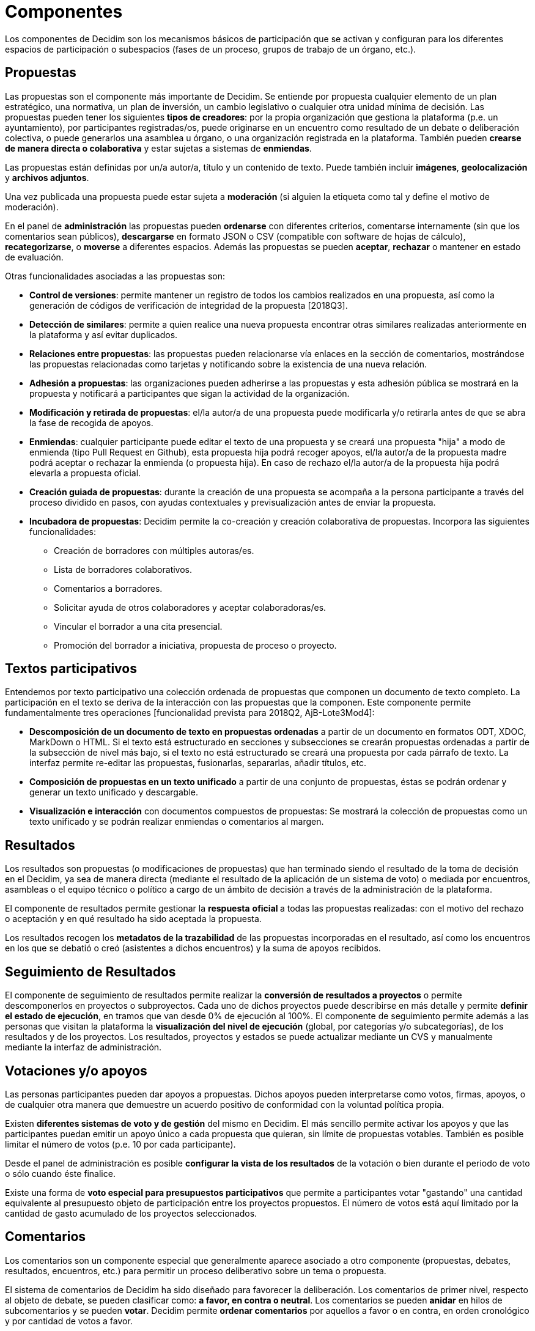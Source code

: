 = Componentes

Los componentes de Decidim son los mecanismos básicos de participación que se activan y configuran para los diferentes espacios de participación o subespacios (fases de un proceso, grupos de trabajo de un órgano, etc.).

== Propuestas

Las propuestas son el componente más importante de Decidim. Se entiende por propuesta cualquier elemento de un plan estratégico, una normativa, un plan de inversión, un cambio legislativo o cualquier otra unidad mínima de decisión. Las propuestas pueden tener los siguientes *tipos de creadores*: por la propia organización que gestiona la plataforma (p.e. un ayuntamiento), por participantes registradas/os, puede originarse en un encuentro como resultado de un debate o deliberación colectiva, o puede generarlos una asamblea u órgano, o una organización registrada en la plataforma. También pueden *crearse de manera directa o colaborativa* y estar sujetas a sistemas de *enmiendas*.

Las propuestas están definidas por un/a autor/a, título y un contenido de texto. Puede también incluir *imágenes*, *geolocalización* y *archivos adjuntos*.

Una vez publicada una propuesta puede estar sujeta a *moderación* (si alguien la etiqueta como tal y define el motivo de moderación).

En el panel de *administración* las propuestas pueden *ordenarse* con diferentes criterios, comentarse internamente (sin que los comentarios sean públicos), *descargarse* en formato JSON o CSV (compatible con software de hojas de cálculo), *recategorizarse*, o *moverse* a diferentes espacios. Además las propuestas se pueden *aceptar*, *rechazar* o mantener en estado de evaluación.

Otras funcionalidades asociadas a las propuestas son:

* *Control de versiones*: permite mantener un registro de todos los cambios realizados en una propuesta, así como la generación de códigos de verificación de integridad de la propuesta [2018Q3].
* *Detección de similares*: permite a quien realice una nueva propuesta encontrar otras similares realizadas anteriormente en la plataforma y así evitar duplicados.
* *Relaciones entre propuestas*: las propuestas pueden relacionarse vía enlaces en la sección de comentarios, mostrándose las propuestas relacionadas como tarjetas y notificando sobre la existencia de una nueva relación.
* *Adhesión a propuestas*: las organizaciones pueden adherirse a las propuestas y esta adhesión pública se mostrará en la propuesta y notificará a participantes que sigan la actividad de la organización.
* *Modificación y retirada de propuestas*: el/la autor/a de una propuesta puede modificarla y/o retirarla antes de que se abra la fase de recogida de apoyos.
* *Enmiendas*: cualquier participante puede editar el texto de una propuesta y se creará una propuesta "hija" a modo de enmienda (tipo Pull Request en Github), esta propuesta hija podrá recoger apoyos, el/la autor/a de la propuesta madre podrá aceptar o rechazar la enmienda (o propuesta hija). En caso de rechazo el/la autor/a de la propuesta hija podrá elevarla a propuesta oficial.
* *Creación guiada de propuestas*: durante la creación de una propuesta se acompaña a la persona participante a través del proceso dividido en pasos, con ayudas contextuales y previsualización antes de enviar la propuesta.
* *Incubadora de propuestas*: Decidim permite la co-creación y creación colaborativa de propuestas. Incorpora las siguientes funcionalidades:
** Creación de borradores con múltiples autoras/es.
** Lista de borradores colaborativos.
** Comentarios a borradores.
** Solicitar ayuda de otros colaboradores y aceptar colaboradoras/es.
** Vincular el borrador a una cita presencial.
** Promoción del borrador a iniciativa, propuesta de proceso o proyecto.

== Textos participativos

Entendemos por texto participativo una colección ordenada de propuestas que componen un documento de texto completo. La participación en el texto se deriva de la interacción con las propuestas que la componen. Este componente permite fundamentalmente tres operaciones [funcionalidad prevista para 2018Q2, AjB-Lote3Mod4]:

* *Descomposición de un documento de texto en propuestas ordenadas* a partir de un documento en formatos ODT, XDOC, MarkDown o HTML. Si el texto está estructurado en secciones y subsecciones se crearán propuestas ordenadas a partir de la subsección de nivel más bajo, si el texto no está estructurado se creará una propuesta por cada párrafo de texto. La interfaz permite re-editar las propuestas, fusionarlas, separarlas, añadir títulos, etc.
* *Composición de propuestas en un texto unificado* a partir de una conjunto de propuestas, éstas se podrán ordenar y generar un texto unificado y descargable.
* *Visualización e interacción* con documentos compuestos de propuestas: Se mostrará la colección de propuestas como un texto unificado y se podrán realizar enmiendas o comentarios al margen.

== Resultados

Los resultados son propuestas (o modificaciones de propuestas) que han terminado siendo el resultado de la toma de decisión en el Decidim, ya sea de manera directa (mediante el resultado de la aplicación de un sistema de voto) o mediada por encuentros, asambleas o el equipo técnico o político a cargo de un ámbito de decisión a través de la administración de la plataforma.

El componente de resultados permite gestionar la *respuesta* **oficial **a todas las propuestas realizadas: con el motivo del rechazo o aceptación y en qué resultado ha sido aceptada la propuesta.

Los resultados recogen los *metadatos de la trazabilidad* de las propuestas incorporadas en el resultado, así como los encuentros en los que se debatió o creó (asistentes a dichos encuentros) y la suma de apoyos recibidos.

== Seguimiento de Resultados

El componente de seguimiento de resultados permite realizar la *conversión de resultados a proyectos* o permite descomponerlos en proyectos o subproyectos. Cada uno de dichos proyectos puede describirse en más detalle y permite *definir el estado de ejecución*, en tramos que van desde 0% de ejecución al 100%. El componente de seguimiento permite además a las personas que visitan la plataforma la *visualización del nivel de ejecución* (global, por categorías y/o subcategorías), de los resultados y de los proyectos. Los resultados, proyectos y estados se puede actualizar mediante un CVS y manualmente mediante la interfaz de administración.

== Votaciones y/o apoyos

Las personas participantes pueden dar apoyos a propuestas. Dichos apoyos pueden interpretarse como votos, firmas, apoyos, o de cualquier otra manera que demuestre un acuerdo positivo de conformidad con la voluntad política propia.

Existen *diferentes sistemas de voto y de gestión* del mismo en Decidim. El más sencillo permite activar los apoyos y que las participantes puedan emitir un apoyo único a cada propuesta que quieran, sin límite de propuestas votables. También es posible limitar el número de votos (p.e. 10 por cada participante).

Desde el panel de administración es posible *configurar la vista de los resultados* de la votación o bien durante el periodo de voto o sólo cuando éste finalice.

Existe una forma de *voto especial para presupuestos participativos* que permite a participantes votar "gastando" una cantidad equivalente al presupuesto objeto de participación entre los proyectos propuestos. El número de votos está aquí limitado por la cantidad de gasto acumulado de los proyectos seleccionados.

== Comentarios

Los comentarios son un componente especial que generalmente aparece asociado a otro componente (propuestas, debates, resultados, encuentros, etc.) para permitir un proceso deliberativo sobre un tema o propuesta.

El sistema de comentarios de Decidim ha sido diseñado para favorecer la deliberación. Los comentarios de primer nivel, respecto al objeto de debate, se pueden clasificar como: *a favor, en contra o neutral*. Los comentarios se pueden *anidar* en hilos de subcomentarios y se pueden *votar*. Decidim permite *ordenar comentarios* por aquellos a favor o en contra, en orden cronológico y por cantidad de votos a favor.

== Páginas informativas

Se trata de una página con contenido html y un título que aparece en el menú interior de los espacios de participación. Permite incorporar imágenes, vídeos empotrados y texto enriquecido.

== Debates

Permite abrir debates sobre preguntas o temas específicos definidos por los administradores o por los participantes.

== Encuestas

El componente de encuestas permite diseñar, realizar y visualizar los resultados de encuestas que pueden activarse en diferentes espacios de participación.

* *Configurador de encuestas*: permite a administradoras/es crear preguntas y respuestas (abiertas, tipos test, selección múltiple, etc.) y activar la encuesta, así como descargar las respuestas en formato CSV.
* *Interfaz de encuestas para participantes*: permite a las participantes responder a las preguntas de la encuesta.

== Encuentros presenciales

Este componente permite convocar encuentros, *calendarizar*, *geolocalizar*, colgar las *actas* del encuentro, *debatir*, crear *propuestas asociadas* al encuentro (indicando el tipo de apoyo colectivo a la propuesta), recoger el *número* de participantes, colgar *fotos* del encuentro y *categorizar* el encuentro dentro de un espacio.

La *configuración* de un encuentro incluye los siguientes *campos básicos*: Título, descripción, dirección, ubicación, detalles de la ubicación, hora de inicio y finalización, ámbito, categoría y aforo máximo.

También se incluye los siguientes *campos avanzados*: carácter (público, abierto, cerrado), grupo organizador, existencia de espacio de conciliación, adecuación a personas con diversidad funcional, existencia de traducción simultánea, tipo de encuentro (informativo, creativo, deliberativo, decisivo, evaluativo, rendición de cuentas, otros) [funcionalidad prevista para [2018Q2, AjB-Lote2Mod2]

Los encuentros relacionados con una instancia de un espacio (un proceso específico o un órgano) pueden mostrarse en un *mapa* y se pueden *ordenar por fechas o categorías*. También pueden mostrarse todos los encuentros en *modo calendario*, con la posibilidad de exportarlos a calendarios del móvil u otras aplicaciones.

Algunas funciones avanzadas del componente encuentro incluyen:

* *Sistema de inscripción y asistencia*:
** Permite administrar el *tipo de inscripción* de un encuentro (abierto y automático, cerrado y accesible sólo a cierto tipo de participantes, etc.), definir el *número de plazas* para asistentes, realizar *reservas* de plazas, la *inscripción manual*, el envío de *invitaciones* y definir tipos de *condiciones* a aceptar para acudir al meeting (p.e. cesión de derechos de imagen) y el *registro de asistencia* de participantes.
** Permite a las personas participantes la *inscripción* para un encuentro, solicitar *servicio de conciliación familiar* (ludoteca, espacio de cuidados) y obtener un *código para acreditarse* al presentarse en el encuentro.
** Las personas inscritas que hayan acudido al encuentro tendrán *permisos especiales* para poder evaluar el encuentro o realizar comentarios y otras acciones.
** Participantes o administradoras/es podrán recibir *notificaciones* sobre la apertura del periodo de inscripción, el número de plazas que quedan para inscribirse, recordatorios del encuentro, publicación de actas.
* *Gestión del orden del día*: una sección de orden del día permite definir la duración del encuentro, la creación de items y sub-items del orden del día, el título, contenido y duración estimada. Las personas participantes pueden proponer puntos para el orden del día. [funcionalidad prevista para 2018Q2, AjB-Lote2Mod2].
* Sistema de *redacción, publicación* y *validación de actas* de reuniones [funcionalidad prevista para 2018Q2, AjB-Lote2Mod2]:
** Las actas se pueden colgar en formato video, audio y texto.
** Las actas en modo texto van asociadas a una *pizarra de escritura colaborativa* integrada en Decidim.
** Las actas pasan por 4 *fases de elaboración*: 1. Escritura colaborativa durante el transcurso del encuentro, 2. Elaboración de borrador oficial de las actas, 3. Fase de enmiendas al borrador, 4. Publicación y validación final de las actas.
** Las actas se pueden *comentar* con el componente de comentarios.
** Se pueden también añadir *documentos adjuntos* a las actas.
* *Auto-convocatoria*: las personas participantes verificadas podrán convocar reuniones a través de la plataforma de manera directa, con el apoyo de un número determinado de otras personas participantes se activará el encuentro públicamente y las participantes convocantes tendrán acceso al panel de administración [funcionalidad prevista para 2018Q2, AjB-Lote2Mod2]
* *Visualización y exportación de encuentros*: los encuentros se pueden visualizar en modo mapa (por espacios o de manera general en la plataforma), en modo calendario, y se podrán exportar a gestores de agendas y calendarios (en formato iCalendar) [funcionalidad prevista para 2018Q2, AjB-Lote2Mod2].

== Jornadas

Entendemos jornadas como un conjunto de encuentros que tienen algunas características específicas (programa interactivo y descargable, sistema de inscripciones, sistema de generación de certificados de asistencia y/o diplomas).

Decidim dispone de un configurador y generador de páginas de jornadas, que permite crear una *web interna para la realización de eventos* relacionados con un proceso participativo u otro espacio de participación. [El componente Jornadas está previsto para 2018Q2, AjB-Lote2Mod5]

Las opciones de configuración incluyen:

* Generación de un *programa interactivo* de las jornadas (en el caso de contar con ponentes invitados, se incluye su nombre, cargo, organización, pequeña bio, enlaces a otras webs).
* Envío de *invitaciones* por correo electrónico.
* *Generación de diplomas* de manera automatizada para las personas que lo soliciten, a través de un panel de asistencia que un administrador pueda verificar.
* Enlaces a plataformas de *vídeo y materiales* de las jornadas en el programa y la documentación.
* Enlaces automáticos a webs de medios digitales que den cobertura a les jornadas.
* Seguimiento de las jornadas por *redes sociales* (p.e. incorporando un feed de Twitter).

== Blog

El blog es un componente que permite crear y visualizar *noticias* en orden cronológico. Las entradas de un blog son otro tipo de contenido, deben estar asociadas a una instancia de un espacio de participación. Las entradas del blog están relacionadas con el sistema de clasificación de contenidos de la plataforma. Los *comentarios asociados* a las entradas del blog serán tratados como el resto de comentarios de la plataforma, ya descritos anteriormente.

== Newsletter

Decidim permite enviar un *newsletter* (un correo electrónico) a todas las personas inscritas en la plataforma que hayan aceptado, en las condiciones de uso, recibir dicho correo electrónico a modo de boletín informativo. El envío es personalizado con el nombre de usuaria/o y en varios idiomas (se envía por defecto en el idioma escogido por la/el usuaria/o).

Las personas participantes podrán *darse de baja* automática y directamente desde el propio correo electrónico haciendo click en un enlace y se podrá hacer un *seguimiento de visitas* derivadas de los newsletter.

== Buscador

El *buscador* permite realizar búsquedas entre todos los contenidos indexables de la plataforma, tanto a nivel general como a nivel específico, realizando la búsqueda dentro de un proceso participativo concreto, o dentro de sus componentes (propuestas, resultados, etc.) mediante la búsqueda avanzada.

La *página navegable y filtrable de resultados de la búsqueda* muestra los contenidos según su tipología y ordenados según la prioridad que se haya definido (p.e. que se muestren primero los términos encontrados dentro de asambleas, y a continuación se muestren los procesos participativos.)
